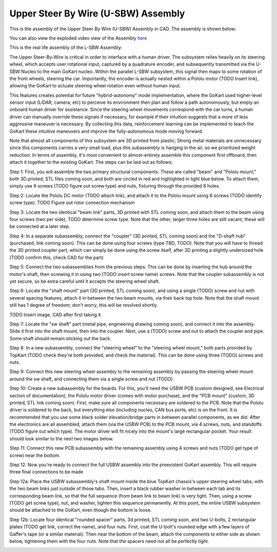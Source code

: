 Upper Steer By Wire (U-SBW) Assembly
==================================

This is the assembly of the Upper Steer By Wire (U-SBW) Assembly in CAD. The assembly is shown below:

.. image:: ../imgs/Mechanical/usbw.png
    :width: 100%
    :align: center
    :alt: Upper Steer By Wire Assembly

You can also view the exploded video view of the Assembly `here <https://drive.google.com/file/d/1NHFZQ1OP3V632oppj7N01TcItQowJsK4/view?usp=sharing>`_

This is the real life assembly of the L-SBW Assembly:

.. image:: ../imgs/Mechanical/SBW_3.jpg
    :width: 100%
    :align: center
    :alt: Upper Steer By Wire Assembly

.. image:: ../imgs/Mechanical/SBW_4.jpg
    :width: 100%
    :align: center
    :alt: Upper Steer By Wire Assembly

The Upper Steer-By-Wire is critical in order to interface with a human driver. The subsystem relies heavily on its steering wheel, which accepts user rotational input, captured by a quadrature encoder, and subsequently transmitted via the U-SBW Nucleo to the main GoKart nucleo. Within the parallel L-SBW subsystem, this signal then maps to some rotation of the front wheels, steering the car. Importantly, the encoder is actually nested within a Pololu motor (TODO Insert link), allowing the GoKart to actuate steering wheel rotation even without human input.

This features creates potential for future "hybrid-autonomy" mode implementation, where the GoKart used higher-level sensor input (LiDAR, camera, etc) to perceive its environment then plan and follow a path autonomously, but emply an onboard human driver for assistance. Since the steering wheel movements correspond with the car turns, a human driver can manually override these signals if necessary, for example if their intuition suggests that a more of less aggressive maneuver is necessary. By collecting this data, reinforcement learning can be implemented to teach the GoKart these intuitive maneuvers and improve the fully-autonomous mode moving forward.

Note that almost all components of this subsystem are 3D printed from plastic; Strong metal materials are unnecessary since this components carries a very small load, plus this subassembly is hanging in the air, so we prioritized weight reduction. In terms of assembly, it's most convenient to almost-entirely assemble this component first offboard, then attach it together to the existing GoKart. The steps can be laid out as follows:

Step 1: First, you will assemble the two primary structural components. These are called "beam" and "Pololu mount," both 3D printed, STL files coming soon, and both are circled in red and highlighted in light blue below. To attach them, simply use 8 screws (TODO figure out screw type) and nuts, fixturing through the provided 8 holes.

.. image:: ../imgs/Mechanical/USBW_CAD_1
    :width: 100%
    :align: center
    :alt: Upper Steer By Wire Assembly Step 1

Step 2: Locate the Pololu DC motor (TODO attach link), and attach it to the Pololu mount using 6 screws (TODO identify screw type). TODO Figure out rotor connection mechanism

.. image:: ../imgs/Mechanical/USBW_IRL_2.jpeg
    :width: 100%
    :align: center
    :alt: Upper Steer By Wire Assembly Step 2

Step 3: Locate the two identical "beam link" parts, 3D printed with STL coming soon, and attach them to the beam using four screws (two per side), TODO determine screw type. Note that the other, larger three holes are still vacant, these will be connected at a later step.

.. image:: ../imgs/Mechanical/USBW_CAD_3
    :width: 100%
    :align: center
    :alt: Upper Steer By Wire Assembly Step 3

Step 4: In a separate subassembly, connect the "coupler" (3D printed, STL coming soon) and the "D-shaft hub" (purchased, link coming soon). This can be done using four screws (type TBD, TODO). Note that you will have to thread the 3D printed coupler part, which can simply be done using the screw itself, after 3D printing a slightly undersized hole (TODO confirm this, check CAD for the part)

.. image:: ../imgs/Mechanical/USBW_IRL_4.jpeg
    :width: 100%
    :align: center
    :alt: Upper Steer By Wire Assembly Step 4

Step 5: Connect the two subassemblies from the previous steps. This can be done by inserting the hub around the motor's shaft, then screwing it in using two (TODO insert screw name) screws. Note that the coupler subassembly is not yet secure, so be extra careful until it accepts the steering wheel shaft.

.. image:: ../imgs/Mechanical/USBW_IRL_5.jpeg
    :width: 100%
    :align: center
    :alt: Upper Steer By Wire Assembly Step 5

Step 6: Locate the "shaft mount" part (3D printed, STL coming soon), and using a single (TODO) screw and nut with several spacing features, attach it in between the two beam mounts, via their back top hole. Note that the shaft mount still has 1 degree of freedom; don't worry, this will be resolved shortly.

TODO Insert image, CAD after first taking it

Step 7: Locate the "sw shaft" part (metal pipe, engineering drawing coming soon), and connect it into the assembly. Slide it first into the shaft mount, then into the coupler. Next, use a (TODO) screw and nut to attach the coupler and pipe. Some shaft should remain sticking out the back.

.. image:: ../imgs/Mechanical/USBW_IRL_7
    :width: 100%
    :align: center
    :alt: Upper Steer By Wire Assembly Step 7

Step 8: In a new subassembly, connect the "steering wheel" to the "steering wheel mount," both parts provided by TopKart (TODO check they're both provided, and check the material). This can be done using three (TODO) screws and nuts.

.. image:: ../imgs/Mechanical/USBW_IRL_8.jpeg
    :width: 100%
    :align: center
    :alt: Upper Steer By Wire Assembly Step 8

Step 9: Connect this new steering wheel assembly to the remaining assembly by passing the steering wheel mount around the sw shaft, and connecting them via a single screw and nut (TODO).

.. image:: ../imgs/Mechanical/USBW_IRL_9.jpeg
    :width: 100%
    :align: center
    :alt: Upper Steer By Wire Assembly Step 9

Step 10: Create a new subassembly for the boards. For this, you'll need the USBW PCB (custom designed, see Electrical section of documentation), the Pololu motor driver (comes with motor purchase), and the "PCB mount" (custom, 3D printed, STL link coming soon). First, make sure all components necessary are soldered to the PCB. Note that the Pololu driver is soldered to the back, but everything else (including nucleo, CAN bus ports, etc) is on the front. It is recommended that you use some black solder elevation/bridge parts in between parallel components, as we did. After the electronics are all assembled, attach them (via the USBW PCB) to the PCB mount, via 4 screws, nuts, and standoffs (TODO figure out which type). The motor driver will fit nicely into the mount's large rectangular pocket. Your result should look similar to the next two images below.

.. image:: ../imgs/Mechanical/USBW_IRL_10.jpeg
    :width: 100%
    :align: center
    :alt: Upper Steer By Wire Assembly Step 10

Step 11: Connect this new PCB subassembly with the remaining assembly using 4 screws and nuts (TODO get type of screw) near the bottom. 

.. image:: ../imgs/Mechanical/USBW_IRL_11.jpeg
    :width: 100%
    :align: center
    :alt: Upper Steer By Wire Assembly Step 11

Step 12: Now you're ready to connect the full USBW assembly into the preexistent GoKart assembly. This will require three final connections to be made

Step 12a: Place the USBW subassembly's shaft mount inside the blue TopKart chassis's upper steering wheel tabs, with the two beam links just outside of those tabs. Then, insert a black rubber washer in between each tab and its corresponding beam link, so that the full sequence (from beam link to beam link) is very tight. Then, using a screw (TODO get screw type), nut, and washer, tighten this sequence permanently. At this point, the entire USBW subsystem should be attached to the GoKart, even though the bottom is loose.

.. image:: ../imgs/Mechanical/USBW_IRL_12a.jpeg
    :width: 100%
    :align: center
    :alt: Upper Steer By Wire Assembly Step 12a

Step 12b: Locate four identical "rounded spacer" parts, 3d printed, STL coming soon, and two U-bolts, 2 rectangular plates (TODO get link, correct the name), and four nuts. First, coat the U-bolt's rounded edge with a few layers of Gaffer's tape (or a similar material). Then near the bottom of the beam, attach the components to either side as shown below, tightening them with the four nuts. Note that the spacers need not all be perfectly tight.

.. image:: ../imgs/Mechanical/USBW_IRL_12b_1.jpeg
    :width: 100%
    :align: center
    :alt: Upper Steer By Wire Assembly Step 12b
.. image:: ../imgs/Mechanical/USBW_IRL_12b_2.jpeg
    :width: 100%
    :align: center
    :alt: Upper Steer By Wire Assembly Step 12b


